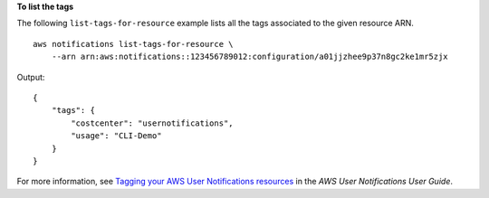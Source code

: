 **To list the tags**

The following ``list-tags-for-resource`` example lists all the tags associated to the given resource ARN. ::

    aws notifications list-tags-for-resource \
        --arn arn:aws:notifications::123456789012:configuration/a01jjzhee9p37n8gc2ke1mr5zjx

Output::

    {
        "tags": {
            "costcenter": "usernotifications",
            "usage": "CLI-Demo"
        }
    }

For more information, see `Tagging your AWS User Notifications resources <https://docs.aws.amazon.com/notifications/latest/userguide/tagging-resources.html>`__ in the *AWS User Notifications User Guide*.